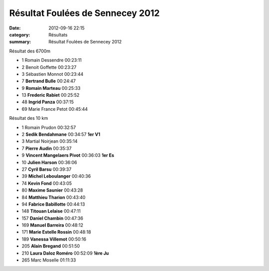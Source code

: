 Résultat Foulées de Sennecey 2012
=================================

:date: 2012-09-16 22:15
:category: Résultats
:summary: Résultat Foulées de Sennecey 2012

Résultat des 6700m |Foulees-de-Sennecey-2695.JPG|



- 1 	Romain Dessendre 	00:23:11
- 2 	Benoit Goffette 	00:23:27
- 3 	Sébastien Monnot 	00:23:44
  	  	 
- 7 	**Bertrand Bulle** 	00:24:47
- 9 	**Romain Marteau** 	00:25:33
- 13 	**Frederic Rabiet** 	00:25:52
- 48 	**Ingrid Panza** 	00:37:15
  	  	 
- 69 	Marie France Petot 	00:45:44


|Foulees-de-Sennecey-2703.JPG| Résultat des 10 km



- 1 	Romain Prudon 	00:32:57 	 
- 2 	**Sedik Bendahmane** 	00:34:57 	**1er V1**
- 3 	Martial Noirjean 	00:35:14 	 
  	  	  	 
- 7 	**Pierre Audin** 	00:35:37 	 
- 9 	**Vincent Mangelaers Pivot** 	00:36:03 	**1er Es**
- 10 	**Julien Harson** 	00:36:06 	 
- 27 	**Cyril Barsu** 	00:39:37 	 
- 39 	**Michel Leboulanger** 	00:40:36 	 
- 74 	**Kevin Fond** 	00:43:05 	 
- 80 	**Maxime Saunier** 	00:43:28 	 
- 84 	**Matthieu Tharion** 	00:43:40 	 
- 94 	**Fabrice Babillotte** 	00:44:13 	 
- 148 	**Titouan Lelaise** 	00:47:11 	 
- 157 	**Daniel Chambin** 	00:47:36 	 
- 169 	**Manuel Barreira** 	00:48:12 	 
- 171 	**Marie Estelle Rossin** 	00:48:18 	 
- 189 	**Vanessa Villemot** 	00:50:16 	 
- 205 	**Alain Bregand** 	00:51:50 	 
- 210 	**Laura Daloz Roméro** 	00:52:09 	**1ère Ju**
  	  	  	 
- 265 	Marc Moselle 	01:11:33 	  

.. |Foulees-de-Sennecey-2695.JPG| image:: http://assets.acr-dijon.org/old/httpimgover-blogcom199x3000120862coursescourses-2012foulees-de-sennecey-foulees-de-sennecey-2695.JPG
.. |Foulees-de-Sennecey-2703.JPG| image:: http://assets.acr-dijon.org/old/httpimgover-blogcom199x3000120862coursescourses-2012foulees-de-sennecey-foulees-de-sennecey-2703.JPG
